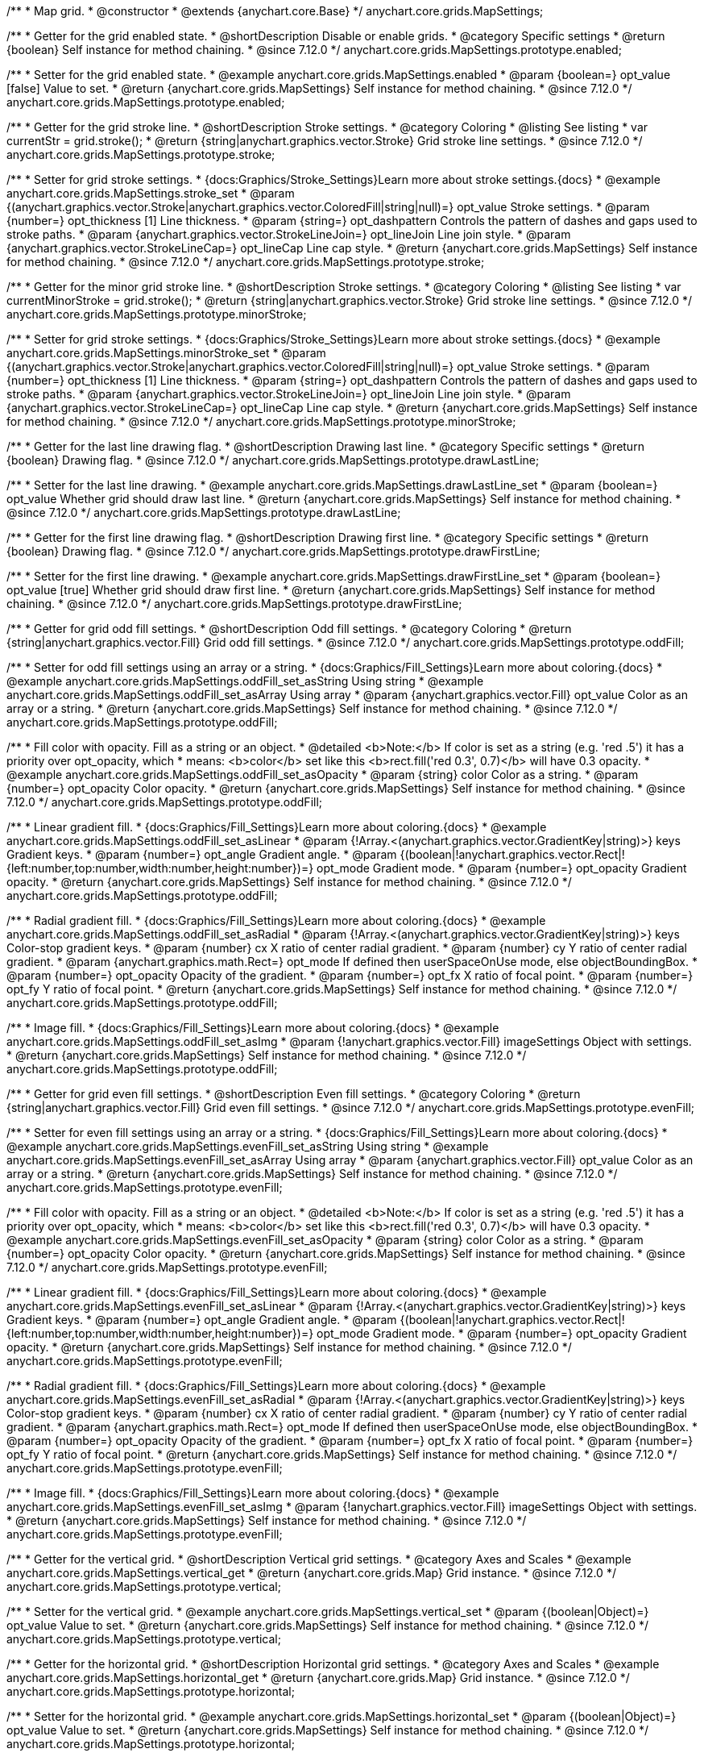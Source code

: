 /**
 * Map grid.
 * @constructor
 * @extends {anychart.core.Base}
 */
anychart.core.grids.MapSettings;

//----------------------------------------------------------------------------------------------------------------------
//
//  anychart.core.grids.MapSettings.prototype.enabled
//
//----------------------------------------------------------------------------------------------------------------------

/**
 * Getter for the grid enabled state.
 * @shortDescription Disable or enable grids.
 * @category Specific settings
 * @return {boolean} Self instance for method chaining.
 * @since 7.12.0
 */
anychart.core.grids.MapSettings.prototype.enabled;

/**
 * Setter for the grid enabled state.
 * @example anychart.core.grids.MapSettings.enabled
 * @param {boolean=} opt_value [false] Value to set.
 * @return {anychart.core.grids.MapSettings} Self instance for method chaining.
 * @since 7.12.0
 */
anychart.core.grids.MapSettings.prototype.enabled;

//----------------------------------------------------------------------------------------------------------------------
//
//  anychart.core.grids.MapSettings.prototype.stroke
//
//----------------------------------------------------------------------------------------------------------------------

/**
 * Getter for the grid stroke line.
 * @shortDescription Stroke settings.
 * @category Coloring
 * @listing See listing
 * var currentStr = grid.stroke();
 * @return {string|anychart.graphics.vector.Stroke} Grid stroke line settings.
 * @since 7.12.0
 */
anychart.core.grids.MapSettings.prototype.stroke;

/**
 * Setter for grid stroke settings.
 * {docs:Graphics/Stroke_Settings}Learn more about stroke settings.{docs}
 * @example anychart.core.grids.MapSettings.stroke_set
 * @param {(anychart.graphics.vector.Stroke|anychart.graphics.vector.ColoredFill|string|null)=} opt_value Stroke settings.
 * @param {number=} opt_thickness [1] Line thickness.
 * @param {string=} opt_dashpattern Controls the pattern of dashes and gaps used to stroke paths.
 * @param {anychart.graphics.vector.StrokeLineJoin=} opt_lineJoin Line join style.
 * @param {anychart.graphics.vector.StrokeLineCap=} opt_lineCap Line cap style.
 * @return {anychart.core.grids.MapSettings} Self instance for method chaining.
 * @since 7.12.0
 */
anychart.core.grids.MapSettings.prototype.stroke;

//----------------------------------------------------------------------------------------------------------------------
//
//  anychart.core.grids.MapSettings.prototype.minorStroke
//
//----------------------------------------------------------------------------------------------------------------------

/**
 * Getter for the minor grid stroke line.
 * @shortDescription Stroke settings.
 * @category Coloring
 * @listing See listing
 * var currentMinorStroke = grid.stroke();
 * @return {string|anychart.graphics.vector.Stroke} Grid stroke line settings.
 * @since 7.12.0
 */
anychart.core.grids.MapSettings.prototype.minorStroke;

/**
 * Setter for grid stroke settings.
 * {docs:Graphics/Stroke_Settings}Learn more about stroke settings.{docs}
 * @example anychart.core.grids.MapSettings.minorStroke_set
 * @param {(anychart.graphics.vector.Stroke|anychart.graphics.vector.ColoredFill|string|null)=} opt_value Stroke settings.
 * @param {number=} opt_thickness [1] Line thickness.
 * @param {string=} opt_dashpattern Controls the pattern of dashes and gaps used to stroke paths.
 * @param {anychart.graphics.vector.StrokeLineJoin=} opt_lineJoin Line join style.
 * @param {anychart.graphics.vector.StrokeLineCap=} opt_lineCap Line cap style.
 * @return {anychart.core.grids.MapSettings} Self instance for method chaining.
 * @since 7.12.0
 */
anychart.core.grids.MapSettings.prototype.minorStroke;

//----------------------------------------------------------------------------------------------------------------------
//
//  anychart.core.grids.MapSettings.prototype.drawLastLine
//
//----------------------------------------------------------------------------------------------------------------------

/**
 * Getter for the last line drawing flag.
 * @shortDescription Drawing last line.
 * @category Specific settings
 * @return {boolean} Drawing flag.
 * @since 7.12.0
 */
anychart.core.grids.MapSettings.prototype.drawLastLine;

/**
 * Setter for the last line drawing.
 * @example anychart.core.grids.MapSettings.drawLastLine_set
 * @param {boolean=} opt_value Whether grid should draw last line.
 * @return {anychart.core.grids.MapSettings} Self instance for method chaining.
 * @since 7.12.0
 */
anychart.core.grids.MapSettings.prototype.drawLastLine;

//----------------------------------------------------------------------------------------------------------------------
//
//  anychart.core.grids.MapSettings.prototype.drawFirstLine
//
//----------------------------------------------------------------------------------------------------------------------

/**
 * Getter for the first line drawing flag.
 * @shortDescription Drawing first line.
 * @category Specific settings
 * @return {boolean} Drawing flag.
 * @since 7.12.0
 */
anychart.core.grids.MapSettings.prototype.drawFirstLine;

/**
 * Setter for the first line drawing.
 * @example anychart.core.grids.MapSettings.drawFirstLine_set
 * @param {boolean=} opt_value [true] Whether grid should draw first line.
 * @return {anychart.core.grids.MapSettings} Self instance for method chaining.
 * @since 7.12.0
 */
anychart.core.grids.MapSettings.prototype.drawFirstLine;

//----------------------------------------------------------------------------------------------------------------------
//
//  anychart.core.grids.MapSettings.prototype.oddFill
//
//----------------------------------------------------------------------------------------------------------------------

/**
 * Getter for grid odd fill settings.
 * @shortDescription Odd fill settings.
 * @category Coloring
 * @return {string|anychart.graphics.vector.Fill} Grid odd fill settings.
 * @since 7.12.0
 */
anychart.core.grids.MapSettings.prototype.oddFill;

/**
 * Setter for odd fill settings using an array or a string.
 * {docs:Graphics/Fill_Settings}Learn more about coloring.{docs}
 * @example anychart.core.grids.MapSettings.oddFill_set_asString Using string
 * @example anychart.core.grids.MapSettings.oddFill_set_asArray Using array
 * @param {anychart.graphics.vector.Fill} opt_value Color as an array or a string.
 * @return {anychart.core.grids.MapSettings} Self instance for method chaining.
 * @since 7.12.0
 */
anychart.core.grids.MapSettings.prototype.oddFill;

/**
 * Fill color with opacity. Fill as a string or an object.
 * @detailed <b>Note:</b> If color is set as a string (e.g. 'red .5') it has a priority over opt_opacity, which
 * means: <b>color</b> set like this <b>rect.fill('red 0.3', 0.7)</b> will have 0.3 opacity.
 * @example anychart.core.grids.MapSettings.oddFill_set_asOpacity
 * @param {string} color Color as a string.
 * @param {number=} opt_opacity Color opacity.
 * @return {anychart.core.grids.MapSettings} Self instance for method chaining.
 * @since 7.12.0
 */
anychart.core.grids.MapSettings.prototype.oddFill;

/**
 * Linear gradient fill.
 * {docs:Graphics/Fill_Settings}Learn more about coloring.{docs}
 * @example anychart.core.grids.MapSettings.oddFill_set_asLinear
 * @param {!Array.<(anychart.graphics.vector.GradientKey|string)>} keys Gradient keys.
 * @param {number=} opt_angle Gradient angle.
 * @param {(boolean|!anychart.graphics.vector.Rect|!{left:number,top:number,width:number,height:number})=} opt_mode Gradient mode.
 * @param {number=} opt_opacity Gradient opacity.
 * @return {anychart.core.grids.MapSettings} Self instance for method chaining.
 * @since 7.12.0
 */
anychart.core.grids.MapSettings.prototype.oddFill;

/**
 * Radial gradient fill.
 * {docs:Graphics/Fill_Settings}Learn more about coloring.{docs}
 * @example anychart.core.grids.MapSettings.oddFill_set_asRadial
 * @param {!Array.<(anychart.graphics.vector.GradientKey|string)>} keys Color-stop gradient keys.
 * @param {number} cx X ratio of center radial gradient.
 * @param {number} cy Y ratio of center radial gradient.
 * @param {anychart.graphics.math.Rect=} opt_mode If defined then userSpaceOnUse mode, else objectBoundingBox.
 * @param {number=} opt_opacity Opacity of the gradient.
 * @param {number=} opt_fx X ratio of focal point.
 * @param {number=} opt_fy Y ratio of focal point.
 * @return {anychart.core.grids.MapSettings} Self instance for method chaining.
 * @since 7.12.0
 */
anychart.core.grids.MapSettings.prototype.oddFill;

/**
 * Image fill.
 * {docs:Graphics/Fill_Settings}Learn more about coloring.{docs}
 * @example anychart.core.grids.MapSettings.oddFill_set_asImg
 * @param {!anychart.graphics.vector.Fill} imageSettings Object with settings.
 * @return {anychart.core.grids.MapSettings} Self instance for method chaining.
 * @since 7.12.0
 */
anychart.core.grids.MapSettings.prototype.oddFill;

//----------------------------------------------------------------------------------------------------------------------
//
//  anychart.core.grids.MapSettings.prototype.evenFill
//
//----------------------------------------------------------------------------------------------------------------------

/**
 * Getter for grid even fill settings.
 * @shortDescription Even fill settings.
 * @category Coloring
 * @return {string|anychart.graphics.vector.Fill} Grid even fill settings.
 * @since 7.12.0
 */
anychart.core.grids.MapSettings.prototype.evenFill;

/**
 * Setter for even fill settings using an array or a string.
 * {docs:Graphics/Fill_Settings}Learn more about coloring.{docs}
 * @example anychart.core.grids.MapSettings.evenFill_set_asString Using string
 * @example anychart.core.grids.MapSettings.evenFill_set_asArray Using array
 * @param {anychart.graphics.vector.Fill} opt_value Color as an array or a string.
 * @return {anychart.core.grids.MapSettings} Self instance for method chaining.
 * @since 7.12.0
 */
anychart.core.grids.MapSettings.prototype.evenFill;

/**
 * Fill color with opacity. Fill as a string or an object.
 * @detailed <b>Note:</b> If color is set as a string (e.g. 'red .5') it has a priority over opt_opacity, which
 * means: <b>color</b> set like this <b>rect.fill('red 0.3', 0.7)</b> will have 0.3 opacity.
 * @example anychart.core.grids.MapSettings.evenFill_set_asOpacity
 * @param {string} color Color as a string.
 * @param {number=} opt_opacity Color opacity.
 * @return {anychart.core.grids.MapSettings} Self instance for method chaining.
 * @since 7.12.0
 */
anychart.core.grids.MapSettings.prototype.evenFill;

/**
 * Linear gradient fill.
 * {docs:Graphics/Fill_Settings}Learn more about coloring.{docs}
 * @example anychart.core.grids.MapSettings.evenFill_set_asLinear
 * @param {!Array.<(anychart.graphics.vector.GradientKey|string)>} keys Gradient keys.
 * @param {number=} opt_angle Gradient angle.
 * @param {(boolean|!anychart.graphics.vector.Rect|!{left:number,top:number,width:number,height:number})=} opt_mode Gradient mode.
 * @param {number=} opt_opacity Gradient opacity.
 * @return {anychart.core.grids.MapSettings} Self instance for method chaining.
 * @since 7.12.0
 */
anychart.core.grids.MapSettings.prototype.evenFill;

/**
 * Radial gradient fill.
 * {docs:Graphics/Fill_Settings}Learn more about coloring.{docs}
 * @example anychart.core.grids.MapSettings.evenFill_set_asRadial
 * @param {!Array.<(anychart.graphics.vector.GradientKey|string)>} keys Color-stop gradient keys.
 * @param {number} cx X ratio of center radial gradient.
 * @param {number} cy Y ratio of center radial gradient.
 * @param {anychart.graphics.math.Rect=} opt_mode If defined then userSpaceOnUse mode, else objectBoundingBox.
 * @param {number=} opt_opacity Opacity of the gradient.
 * @param {number=} opt_fx X ratio of focal point.
 * @param {number=} opt_fy Y ratio of focal point.
 * @return {anychart.core.grids.MapSettings} Self instance for method chaining.
 * @since 7.12.0
 */
anychart.core.grids.MapSettings.prototype.evenFill;

/**
 * Image fill.
 * {docs:Graphics/Fill_Settings}Learn more about coloring.{docs}
 * @example anychart.core.grids.MapSettings.evenFill_set_asImg
 * @param {!anychart.graphics.vector.Fill} imageSettings Object with settings.
 * @return {anychart.core.grids.MapSettings} Self instance for method chaining.
 * @since 7.12.0
 */
anychart.core.grids.MapSettings.prototype.evenFill;

//----------------------------------------------------------------------------------------------------------------------
//
//  anychart.core.grids.MapSettings.prototype.vertical
//
//----------------------------------------------------------------------------------------------------------------------

/**
 * Getter for the vertical grid.
 * @shortDescription Vertical grid settings.
 * @category Axes and Scales
 * @example anychart.core.grids.MapSettings.vertical_get
 * @return {anychart.core.grids.Map} Grid instance.
 * @since 7.12.0
 */
anychart.core.grids.MapSettings.prototype.vertical;

/**
 * Setter for the vertical grid.
 * @example anychart.core.grids.MapSettings.vertical_set
 * @param {(boolean|Object)=} opt_value Value to set.
 * @return {anychart.core.grids.MapSettings} Self instance for method chaining.
 * @since 7.12.0
 */
anychart.core.grids.MapSettings.prototype.vertical;

//----------------------------------------------------------------------------------------------------------------------
//
//  anychart.core.grids.MapSettings.prototype.horizontal
//
//----------------------------------------------------------------------------------------------------------------------


/**
 * Getter for the horizontal grid.
 * @shortDescription Horizontal grid settings.
 * @category Axes and Scales
 * @example anychart.core.grids.MapSettings.horizontal_get
 * @return {anychart.core.grids.Map} Grid instance.
 * @since 7.12.0
 */
anychart.core.grids.MapSettings.prototype.horizontal;

/**
 * Setter for the horizontal grid.
 * @example anychart.core.grids.MapSettings.horizontal_set
 * @param {(boolean|Object)=} opt_value Value to set.
 * @return {anychart.core.grids.MapSettings} Self instance for method chaining.
 * @since 7.12.0
 */
anychart.core.grids.MapSettings.prototype.horizontal;

//----------------------------------------------------------------------------------------------------------------------
//
//  anychart.core.grids.Map.prototype.zIndex
//
//----------------------------------------------------------------------------------------------------------------------

/**
 * Getter for the grid zIndex.
 * @shortDescription Z-index setting.
 * @category Size and Position
 * @listing See listing
 * var currentZIndex = grids.zIndex();
 * @return {number|anychart.enums.MapGridZIndex} Grid z-index.
 * @since 7.12.0
 */
anychart.core.grids.MapSettings.prototype.zIndex;

/**
 * Setter for the grid zIndex.
 * @example anychart.core.grids.MapSettings.zIndex
 * @param {(number|anychart.enums.MapGridZIndex)=} opt_value Z-index to set.
 * @return {anychart.core.grids.MapSettings} Self instance for method chaining.
 * @since 7.12.0
 */
anychart.core.grids.MapSettings.prototype.zIndex;

/** @inheritDoc */
anychart.scales.Geo.prototype.listen;

/** @inheritDoc */
anychart.scales.Geo.prototype.listenOnce;

/** @inheritDoc */
anychart.scales.Geo.prototype.unlisten;

/** @inheritDoc */
anychart.scales.Geo.prototype.unlistenByKey;

/** @inheritDoc */
anychart.scales.Geo.prototype.removeAllListeners;
